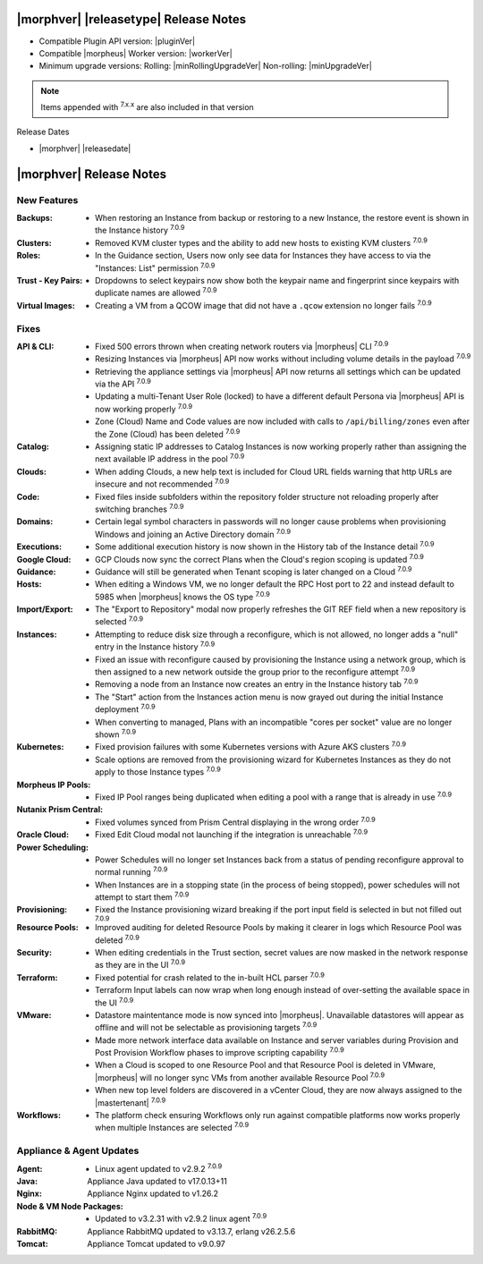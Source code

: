 .. _Release Notes:

**************************************
|morphver| |releasetype| Release Notes
**************************************

- Compatible Plugin API version: |pluginVer|
- Compatible |morpheus| Worker version: |workerVer|
- Minimum upgrade versions: Rolling: |minRollingUpgradeVer| Non-rolling: |minUpgradeVer|

.. NOTE:: Items appended with :superscript:`7.x.x` are also included in that version

Release Dates

- |morphver| |releasedate|

.. _Release Notes:

*************************
|morphver| Release Notes
*************************

New Features
============

:Backups: - When restoring an Instance from backup or restoring to a new Instance, the restore event is shown in the Instance history :superscript:`7.0.9`
:Clusters: - Removed KVM cluster types and the ability to add new hosts to existing KVM clusters :superscript:`7.0.9`
:Roles: - In the Guidance section, Users now only see data for Instances they have access to via the "Instances: List" permission :superscript:`7.0.9`
:Trust - Key Pairs: - Dropdowns to select keypairs now show both the keypair name and fingerprint since keypairs with duplicate names are allowed :superscript:`7.0.9`
:Virtual Images: - Creating a VM from a QCOW image that did not have a ``.qcow`` extension no longer fails :superscript:`7.0.9`


Fixes
=====

:API & CLI: - Fixed 500 errors thrown when creating network routers via |morpheus| CLI :superscript:`7.0.9`
             - Resizing Instances via |morpheus| API now works without including volume details in the payload :superscript:`7.0.9`
             - Retrieving the appliance settings via |morpheus| API now returns all settings which can be updated via the API :superscript:`7.0.9`
             - Updating a multi-Tenant User Role (locked) to have a different default Persona via |morpheus| API is now working properly :superscript:`7.0.9`
             - Zone (Cloud) Name and Code values are now included with calls to ``/api/billing/zones`` even after the Zone (Cloud) has been deleted :superscript:`7.0.9`
:Catalog: - Assigning static IP addresses to Catalog Instances is now working properly rather than assigning the next available IP address in the pool :superscript:`7.0.9`
:Clouds: - When adding Clouds, a new help text is included for Cloud URL fields warning that http URLs are insecure and not recommended :superscript:`7.0.9`
:Code: - Fixed files inside subfolders within the repository folder structure not reloading properly after switching branches :superscript:`7.0.9`
:Domains: - Certain legal symbol characters in passwords will no longer cause problems when provisioning Windows and joining an Active Directory domain :superscript:`7.0.9`
:Executions: - Some additional execution history is now shown in the History tab of the Instance detail :superscript:`7.0.9`
:Google Cloud: - GCP Clouds now sync the correct Plans when the Cloud's region scoping is updated :superscript:`7.0.9`
:Guidance: - Guidance will still be generated when Tenant scoping is later changed on a Cloud :superscript:`7.0.9`
:Hosts: - When editing a Windows VM, we no longer default the RPC Host port to 22 and instead default to 5985 when |morpheus| knows the OS type :superscript:`7.0.9`
:Import/Export: - The "Export to Repository" modal now properly refreshes the GIT REF field when a new repository is selected :superscript:`7.0.9`
:Instances: - Attempting to reduce disk size through a reconfigure, which is not allowed, no longer adds a "null" entry in the Instance history :superscript:`7.0.9`
             - Fixed an issue with reconfigure caused by provisioning the Instance using a network group, which is then assigned to a new network outside the group prior to the reconfigure attempt :superscript:`7.0.9`
             - Removing a node from an Instance now creates an entry in the Instance history tab :superscript:`7.0.9`
             - The "Start" action from the Instances action menu is now grayed out during the initial Instance deployment :superscript:`7.0.9`
             - When converting to managed, Plans with an incompatible "cores per socket" value are no longer shown :superscript:`7.0.9`
:Kubernetes: - Fixed provision failures with some Kubernetes versions with Azure AKS clusters :superscript:`7.0.9`
              - Scale options are removed from the provisioning wizard for Kubernetes Instances as they do not apply to those Instance types :superscript:`7.0.9`
:Morpheus IP Pools: - Fixed IP Pool ranges being duplicated when editing a pool with a range that is already in use :superscript:`7.0.9`
:Nutanix Prism Central: - Fixed volumes synced from Prism Central displaying in the wrong order :superscript:`7.0.9`
:Oracle Cloud: - Fixed Edit Cloud modal not launching if the integration is unreachable :superscript:`7.0.9`
:Power Scheduling: - Power Schedules will no longer set Instances back from a status of pending reconfigure approval to normal running :superscript:`7.0.9`
                  - When Instances are in a stopping state (in the process of being stopped), power schedules will not attempt to start them :superscript:`7.0.9`
:Provisioning: - Fixed the Instance provisioning wizard breaking if the port input field is selected in but not filled out :superscript:`7.0.9`
:Resource Pools: - Improved auditing for deleted Resource Pools by making it clearer in logs which Resource Pool was deleted :superscript:`7.0.9`
:Security: - When editing credentials in the Trust section, secret values are now masked in the network response as they are in the UI :superscript:`7.0.9`
:Terraform: - Fixed potential for crash related to the in-built HCL parser :superscript:`7.0.9`
             - Terraform Input labels can now wrap when long enough instead of over-setting the available space in the UI :superscript:`7.0.9`
:VMware: - Datastore maintentance mode is now synced into |morpheus|. Unavailable datastores will appear as offline and will not be selectable as provisioning targets :superscript:`7.0.9`
          - Made more network interface data available on Instance and server variables during Provision and Post Provision Workflow phases to improve scripting capability :superscript:`7.0.9`
          - When a Cloud is scoped to one Resource Pool and that Resource Pool is deleted in VMware, |morpheus| will no longer sync VMs from another available Resource Pool :superscript:`7.0.9`
          - When new top level folders are discovered in a vCenter Cloud, they are now always assigned to the |mastertenant| :superscript:`7.0.9`
:Workflows: - The platform check ensuring Workflows only run against compatible platforms now works properly when multiple Instances are selected :superscript:`7.0.9`

Appliance & Agent Updates
=========================

:Agent: - Linux agent updated to v2.9.2 :superscript:`7.0.9`
:Java: Appliance Java updated to v17.0.13+11
:Nginx: Appliance Nginx updated to v1.26.2
:Node & VM Node Packages: - Updated to v3.2.31 with v2.9.2 linux agent :superscript:`7.0.9`
:RabbitMQ: Appliance RabbitMQ updated to v3.13.7, erlang v26.2.5.6
:Tomcat: Appliance Tomcat updated to v9.0.97
